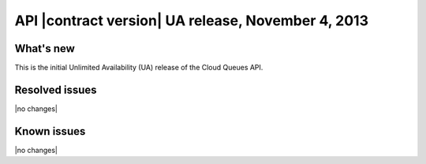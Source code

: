 API |contract version| UA release, November 4, 2013
---------------------------------------------------

What's new
~~~~~~~~~~
This is the initial Unlimited Availability (UA) release of the Cloud Queues API.

Resolved issues
~~~~~~~~~~~~~~~
|no changes|

Known issues
~~~~~~~~~~~~
|no changes|
